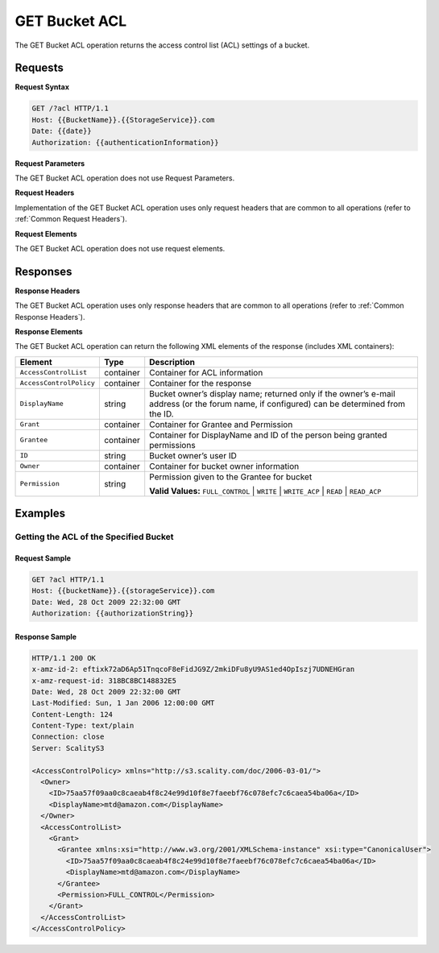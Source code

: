 .. _GET Bucket ACL:

GET Bucket ACL
==============

The GET Bucket ACL operation returns the access control list (ACL)
settings of a bucket.

Requests
--------

**Request Syntax**

.. code::

   GET /?acl HTTP/1.1
   Host: {{BucketName}}.{{StorageService}}.com
   Date: {{date}}
   Authorization: {{authenticationInformation}}

**Request Parameters**

The GET Bucket ACL operation does not use Request Parameters.

**Request Headers**

Implementation of the GET Bucket ACL operation uses only request headers
that are common to all operations (refer to :ref:`Common Request Headers`).

**Request Elements**

The GET Bucket ACL operation does not use request elements.

Responses
---------

**Response Headers**

The GET Bucket ACL operation uses only response
headers that are common to all operations (refer to :ref:`Common Response Headers`).

**Response Elements**

The GET Bucket ACL operation can return the following XML elements of
the response (includes XML containers):

.. tabularcolumns:: X{0.25\textwidth}X{0.15\textwidth}X{0.55\textwidth}
.. table::

   +-------------------------+-----------+---------------------------------+
   | Element                 | Type      | Description                     |
   +=========================+===========+=================================+
   | ``AccessControlList``   | container | Container for ACL information   |
   +-------------------------+-----------+---------------------------------+
   | ``AccessControlPolicy`` | container | Container for the response      |
   +-------------------------+-----------+---------------------------------+
   | ``DisplayName``         | string    | Bucket owner’s display name;    |
   |                         |           | returned only if the owner’s    |
   |                         |           | e-mail address (or the forum    |
   |                         |           | name, if configured) can be     |
   |                         |           | determined from the ID.         |
   +-------------------------+-----------+---------------------------------+
   | ``Grant``               | container | Container for Grantee and       |
   |                         |           | Permission                      |
   +-------------------------+-----------+---------------------------------+
   | ``Grantee``             | container | Container for DisplayName and   |
   |                         |           | ID of the person being granted  |
   |                         |           | permissions                     |
   +-------------------------+-----------+---------------------------------+
   | ``ID``                  | string    | Bucket owner’s user ID          |
   +-------------------------+-----------+---------------------------------+
   | ``Owner``               | container | Container for bucket owner      |
   |                         |           | information                     |
   +-------------------------+-----------+---------------------------------+
   | ``Permission``          | string    | Permission given to the Grantee |
   |                         |           | for bucket                      |
   |                         |           |                                 |
   |                         |           | **Valid Values:**               |
   |                         |           | ``FULL_CONTROL`` \|             |
   |                         |           | ``WRITE`` \| ``WRITE_ACP`` \|   |
   |                         |           | ``READ`` \| ``READ_ACP``        |
   +-------------------------+-----------+---------------------------------+

Examples
--------

Getting the ACL of the Specified Bucket
~~~~~~~~~~~~~~~~~~~~~~~~~~~~~~~~~~~~~~~

Request Sample
``````````````

.. code::

   GET ?acl HTTP/1.1
   Host: {{bucketName}}.{{storageService}}.com
   Date: Wed, 28 Oct 2009 22:32:00 GMT
   Authorization: {{authorizationString}}

Response Sample
```````````````

.. code::

   HTTP/1.1 200 OK
   x-amz-id-2: eftixk72aD6Ap51TnqcoF8eFidJG9Z/2mkiDFu8yU9AS1ed4OpIszj7UDNEHGran
   x-amz-request-id: 318BC8BC148832E5
   Date: Wed, 28 Oct 2009 22:32:00 GMT
   Last-Modified: Sun, 1 Jan 2006 12:00:00 GMT
   Content-Length: 124
   Content-Type: text/plain
   Connection: close
   Server: ScalityS3

   <AccessControlPolicy> xmlns="http://s3.scality.com/doc/2006-03-01/">
     <Owner>
       <ID>75aa57f09aa0c8caeab4f8c24e99d10f8e7faeebf76c078efc7c6caea54ba06a</ID>
       <DisplayName>mtd@amazon.com</DisplayName>
     </Owner>
     <AccessControlList>
       <Grant>
         <Grantee xmlns:xsi="http://www.w3.org/2001/XMLSchema-instance" xsi:type="CanonicalUser">
           <ID>75aa57f09aa0c8caeab4f8c24e99d10f8e7faeebf76c078efc7c6caea54ba06a</ID>
           <DisplayName>mtd@amazon.com</DisplayName>
         </Grantee>
         <Permission>FULL_CONTROL</Permission>
       </Grant>
     </AccessControlList>
   </AccessControlPolicy>
